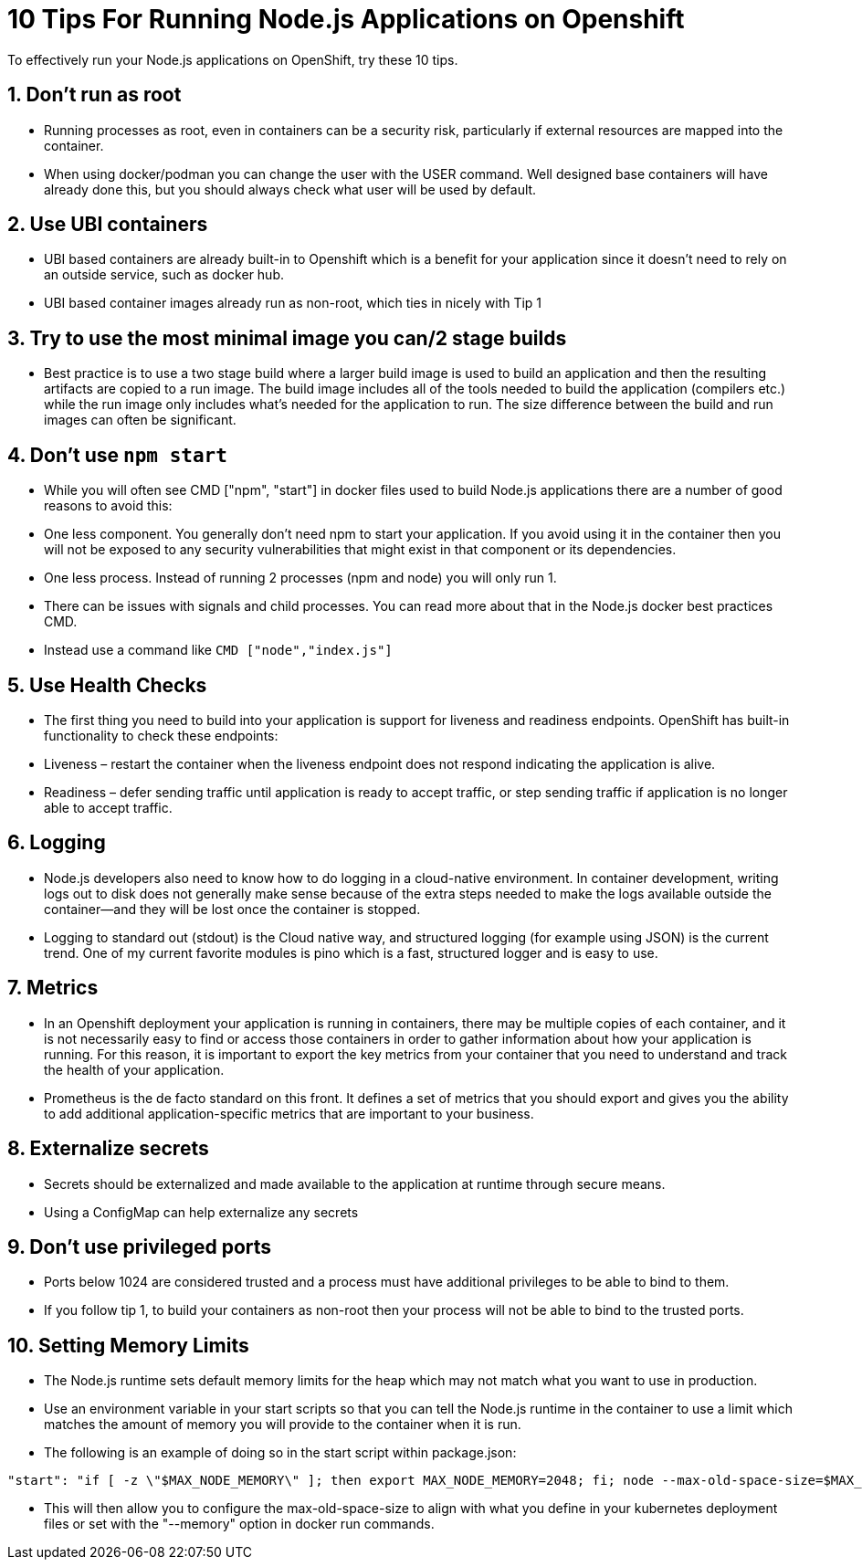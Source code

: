 = 10 Tips For Running Node.js Applications on Openshift

To effectively run your Node.js applications on OpenShift, try these 10 tips.

== 1. Don’t run as root

 - Running processes as root, even in containers can be a security risk, particularly if external resources are mapped into the container.

 - When using docker/podman you can change the user with the USER command. Well designed base containers will have already done this, but you should always check what user will be used by default.

== 2. Use UBI containers

  - UBI based containers are already built-in to Openshift which is a benefit for your application since it doesn’t need to rely on an outside service, such as docker hub.

  - UBI based container images already run as non-root, which ties in nicely with Tip 1


== 3. Try to use the most minimal image you can/2 stage builds

  - Best practice is to use a two stage build where a larger build image is used to build an application and then the resulting artifacts are copied to a run image. The build image includes all of the tools needed to build the application (compilers etc.) while the run image only includes what's needed for the application to run. The size difference between the build and run images can often be significant.


== 4. Don’t use `npm start`

  - While you will often see CMD ["npm", "start"] in docker files used to build Node.js applications there are a number of good reasons to avoid this:

  - One less component. You generally don't need npm to start your application. If you avoid using it in the container then you will not be exposed to any security vulnerabilities that might exist in that component or its dependencies.

  - One less process. Instead of running 2 processes (npm and node) you will only run 1.

  - There can be issues with signals and child processes. You can read more about that in the Node.js docker best practices CMD.

  - Instead use a command like `CMD ["node","index.js"]`

== 5. Use Health Checks

 - The first thing you need to build into your application is support for liveness and readiness endpoints. OpenShift has built-in functionality to check these endpoints:

  - Liveness – restart the container when the liveness endpoint does not respond indicating the application is alive.
  - Readiness – defer sending traffic until application is ready to accept traffic, or step sending traffic if application is no longer able to accept traffic.


== 6. Logging

  - Node.js developers also need to know how to do logging in a cloud-native environment. In container development, writing logs out to disk does not generally make sense because of the extra steps needed to make the logs available outside the container—and they will be lost once the container is stopped.

  - Logging to standard out (stdout) is the Cloud native way, and structured logging (for example using JSON) is the current trend. One of my current favorite modules is pino which is a fast, structured logger and is easy to use.


== 7. Metrics

  - In an Openshift deployment your application is running in containers, there may be multiple copies of each container, and it is not necessarily easy to find or access those containers in order to gather information about how your application is running. For this reason, it is important to export the key metrics from your container that you need to understand and track the health of your application.

  - Prometheus is the de facto standard on this front. It defines a set of metrics that you should export and gives you the ability to add additional application-specific metrics that are important to your business.


== 8. Externalize secrets

  - Secrets should be externalized and made available to the application at runtime through secure means.

  - Using a ConfigMap can help externalize any secrets


== 9. Don’t use privileged ports

  - Ports below 1024 are considered trusted and a process must have additional privileges to be able to bind to them.

  - If you follow tip 1, to build your containers as non-root then your process will not be able to bind to the trusted ports.

== 10. Setting Memory Limits

  - The Node.js runtime sets default memory limits for the heap which may not match what you want to use in production.
  - Use an environment variable in your start scripts so that you can tell the Node.js runtime in the container to use a limit which matches the amount of memory you will provide to the container when it is run.
  - The following is an example of doing so in the start script within package.json:

```
"start": "if [ -z \"$MAX_NODE_MEMORY\" ]; then export MAX_NODE_MEMORY=2048; fi; node --max-old-space-size=$MAX_NODE_MEMORY bin/app.js",
```

  - This will then allow you to configure the max-old-space-size to align with what you define in your kubernetes deployment files or set with the "--memory" option in docker run commands.

